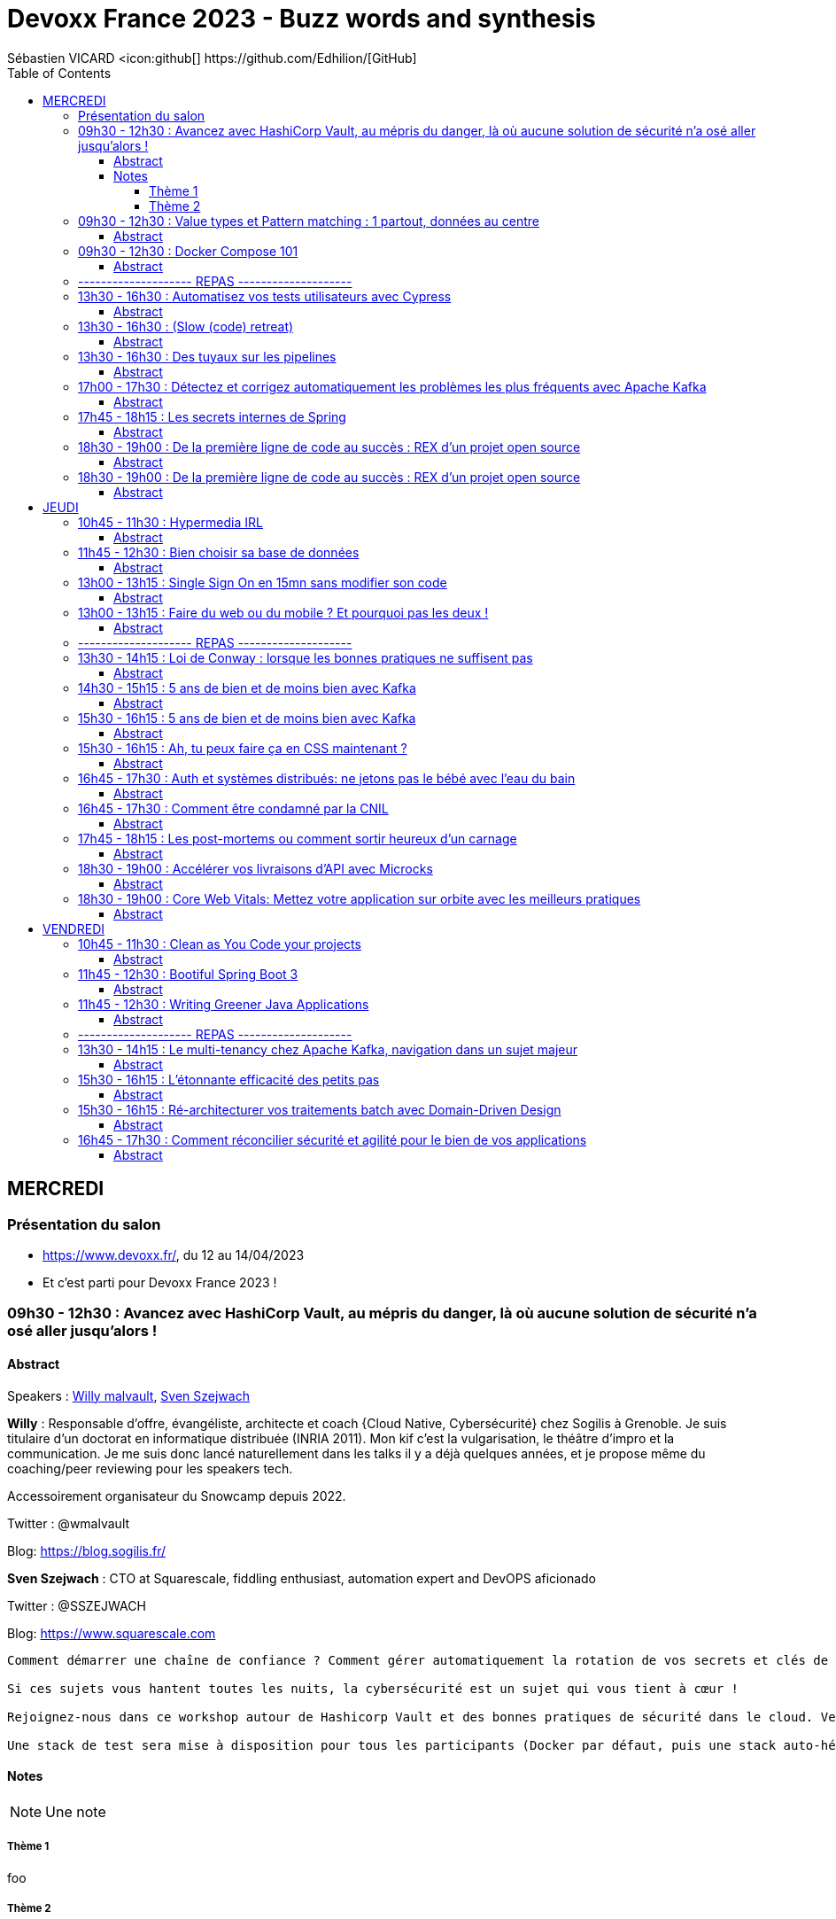 = Devoxx France 2023 - Buzz words and synthesis
Sébastien VICARD <icon:github[] https://github.com/Edhilion/[GitHub]
// Handling GitHub admonition blocks icons
ifndef::env-github[:icons: font]
ifdef::env-github[]
:status:
:outfilesuffix: .adoc
:caution-caption: :fire:
:important-caption: :exclamation:
:note-caption: :paperclip:
:tip-caption: :bulb:
:warning-caption: :warning:
endif::[]
:imagesdir: ./images
:source-highlighter: highlightjs
:highlightjs-languages: asciidoc
// We must enable experimental attribute to display Keyboard, button, and menu macros
:experimental:
// Next 2 ones are to handle line breaks in some particular elements (list, footnotes, etc.)
:lb: pass:[<br> +]
:sb: pass:[<br>]
// check https://github.com/Ardemius/personal-wiki/wiki/AsciiDoctor-tips for tips on table of content in GitHub
:toc: macro
:toclevels: 4
// To number the sections of the table of contents
//:sectnums:
// Add an anchor with hyperlink before the section title
:sectanchors:
// To turn off figure caption labels and numbers
:figure-caption!:
// Same for examples
//:example-caption!:
// To turn off ALL captions
// :caption:

toc::[]

== MERCREDI

=== Présentation du salon

* https://www.devoxx.fr/, du 12 au 14/04/2023
* Et c'est parti pour Devoxx France 2023 !

=== 09h30 - 12h30 : Avancez avec HashiCorp Vault, au mépris du danger, là où aucune solution de sécurité n'a osé aller jusqu'alors !

==== Abstract

.Speakers : https://cfp.devoxx.fr/2023/speaker/924b2b8bb33e52d196d85ec6133f3f0a071faa5f/willy_malvault[Willy malvault], https://cfp.devoxx.fr/2023/speaker/70f22ea5d017da467b2f21ea4348808af054fe43/sven_szejwach[Sven Szejwach]
--
*Willy* : Responsable d'offre, évangéliste, architecte et coach {Cloud Native, Cybersécurité} chez Sogilis à Grenoble. Je suis titulaire d'un doctorat en informatique distribuée (INRIA 2011). Mon kif c'est la vulgarisation, le théâtre d'impro et la communication. Je me suis donc lancé naturellement dans les talks il y a déjà quelques années, et je propose même du coaching/peer reviewing pour les speakers tech.

Accessoirement organisateur du Snowcamp depuis 2022.

Twitter : @wmalvault

Blog: https://blog.sogilis.fr/

*Sven Szejwach* : CTO at Squarescale, fiddling enthusiast, automation expert and DevOPS aficionado

Twitter : @SSZEJWACH

Blog: https://www.squarescale.com
--

----
Comment démarrer une chaîne de confiance ? Comment gérer automatiquement la rotation de vos secrets et clés de sécurité (révocation et renouvellement) ? Comment éviter d'avoir un compte partagé par tous vos services pour accéder à la base de données ? Comment en finir avec les Post-It de mot de passe collés sous le clavier de vos collègues ?

Si ces sujets vous hantent toutes les nuits, la cybersécurité est un sujet qui vous tient à cœur !

Rejoignez-nous dans ce workshop autour de Hashicorp Vault et des bonnes pratiques de sécurité dans le cloud. Venez découvrir comment opérer un cluster Vault, comment intégrer une nouvelle application dans votre chaîne de confiance, comment établir une stratégie de policies et encore beaucoup de choses indispensables à la sécurité.

Une stack de test sera mise à disposition pour tous les participants (Docker par défaut, puis une stack auto-hébergée, en fonction des envies et appétences des participants).
----

==== Notes

NOTE: Une note

===== Thème 1

foo

===== Thème 2

bar

=== 09h30 - 12h30 : Value types et Pattern matching : 1 partout, données au centre

==== Abstract

.Speakers : https://cfp.devoxx.fr/2023/speaker/70365c89d2a734da0d24d091f7ec0af77ba90701/jose_paumard[José Paumard], https://cfp.devoxx.fr/2023/speaker/b967a0dc26fb6feaaa8795f375103b0d7aff319e/remi_forax[
Remi Forax]

*José* : José est membre du Java Platform Group chez Oracle en tant que Java Developer Advocate. Il a été maître de conférences à l'université Paris 13 pendant 25 ans et est intervenu auprès de sociétés en formation et expertise. Il anime le blog technique "Java le soir" et contribue à divers projets Open source. Impliqué dans la communauté Java, il est trésorier de l'association BJPC, organisatrice des soirées du Paris JUG et cofondateur de Devoxx France qu'il a coorganisé les 3 premières années. Java Champion, plusieurs fois Java Rockstar speaker régulier pour Devoxx (FR, BE, UK), JavaOne, de nombreux JUG francophones, il est également auteur pour Java Magazine.

Twitter : @JosePaumard

Blog: http://blog.paumard.org/

*Rémi* : Java Plombier, Maitre de Conférence, Virtual Machine Whisperer, martirise ses pauvres étudiants, complexifie Java en étant experts pour les JSR 292, 335 et 376, développe des librariries et langage dynamiques open source utilisés ou pas.

Twitter : @over_my_dead_body

Blog: http://forax.github.io/

----
La modélisation de données en Java est l'un des aspects du langage qui a très peu évolué depuis 15 ans. Les choses changent, puisque Valhalla commence à publier des éléments intéressants. La version LW5 apporte des classes primitives et des value classes. Le projet Amber remet les données au centre des applications : les records permettent de meilleures modélisations, et le Pattern Matching ainsi que les Types Scellés permettent de mieux écrire les traitements. Dans le futur, Valhalla permettra d'unifier les types objet et les types primitifs et de gérer différemment les valeurs nulles. Amber va continuer de développer le pattern matching avec les déconstructeurs pour les classes classiques et les patterns nommés. Ces nouvelles approches vont apporter de nouvelles façons d'organiser les applications, de mieux distribuer le code en modules indépendants, de créer des données sous de nouvelles formes et d'avoir de meilleures performances pour nos traitements en mémoire.
----

=== 09h30 - 12h30 : Docker Compose 101

==== Abstract

.Speakers : https://cfp.devoxx.fr/2023/speaker/2fbe27e444d83edf7e8819f9f629a49268711fc0/guillaume_lours[Guillaume Lours], https://cfp.devoxx.fr/2023/speaker/e093b878c9a06101b3291a9c1aa28dbd0dd7533a/nicolas_de_loof[
Nicolas de Loof], https://cfp.devoxx.fr/2023/speaker/204604c60ffd82a83fc282982845cd061645fcd3/djordje_lukic[
Djordje Lukic]

*Guillaume* : Sr Software Engineer @docker, Compose Specification maintainer, working on Docker Dev Environments and Compose

Twitter : @glours

Blog: https://www.docker.com

*Nicolas* : ex-Docker Captain ("Quoi d'neuf Docker" sur Youtube) Staff Software Engineer chez Docker Fondateur du BreizhCamp

Twitter : @ndeloof

Blog: https://blog.loof.fr

*Djorje* : Staff Software Engineer at Docker, loves making developer tools

Twitter : @rumpl

Blog: https://rumpl.dev

----
Vous avez déjà entendu parlé de Docker Compose ? Peut être l'utilisez vous déjà un peu ?
Nous vous proposons de découvrir toutes les facettes de cet outil en construisant une application ensemble, de manière itérative et en 100% live coding.

Depuis un exemple simple, nous aborderons toutes les astuces pour être un développeur efficace: services multiples, gestion des volumes et du réseau, build avancé avec des ressources protégées par ssh, multi-plateformes...

Et qui sait, peut être que nous irons même jusqu'à déployer une application WebAssembly.
----
=== -------------------- REPAS --------------------

=== 13h30 - 16h30 : Automatisez vos tests utilisateurs avec Cypress

==== Abstract

.Speakers : https://cfp.devoxx.fr/2023/speaker/210426e5a743e1f220b73216b59a3809d92c2094/gerome_grignon[Gérôme Grignon], https://cfp.devoxx.fr/2023/speaker/97df1276e896faedcc0ed30e58c5905679478c9b/anthony_pena[
Anthony Pena]

*Gérôme* : Développeur Web chez SFEIR.
Consommateur de projets open-source le jour, contributeur la nuit.

Head of OSPO @SFEIR Stackblitz Community Advocate

Twitter : @GeromeGrignon

*Anthony* : Codeur et blogueur le jour et dévoreur de manga la nuit, vous me verrez souvent parler de Java, JavaScript, Typescript, Rust ou de test, parfois un peu (beaucoup) de jeux-vidéos ou de bricolage de console.

Twitter : @_Anthony_Pena

Blog: https://k49.fr.nf

----
Poussez la porte pour venir découvrir avec nous un outil de testing end-to-end pensé par et pour les développeurs.

Aujourd’hui plesbicité par la communauté, Cypress est la promesse tenue d’une solution pour en finir avec les tests e2e longs et lents, allant jusqu’à proposer aujourd’hui une fonctionnalité de component testing.

Pendant cet atelier, nous explorerons ensemble une application web grâce à Cypress au travers de différents parcours utilisateurs pour découvrir les possibilités offertes par ce framework, ainsi que ses limitations.
----

=== 13h30 - 16h30 : (Slow (code) retreat)

==== Abstract

.Speakers : https://cfp.devoxx.fr/2023/speaker/3110faf2bcbb504f5395a237b5e176c6006266f7/philippe_bourgau[Philippe Bourgau], https://cfp.devoxx.fr/2023/speaker/55682b074bf44988244bb586f4e98d21d20a4d61/mirna_mahfoud[

Mirna Mahfoud]

*Philippe* : Coach eXtreme Programming et Hacktivist du rythme soutenable !

La vie est trop courte pour perdre son temps! J'aide les développeurs à atteindre un rythme soutenable et une productivité durable grâce au refactoring continu de leur code, mais aussi de leur environnement de travail !

Je travaille actuellement à Murex

Twitter : @pbourgau

Blog: https://philippe.bourgau.net

*Mirna* : C++ developer, technical coach, world traveler, poetry and art lover, Jane Austen fan, tea fanatic.

Twitter : @Mirna_Mahfoud

Blog: https://www.murex.com/

----
"La Simplicité, l'art de maximiser le travail non-fait, est essentielle!"… On n'y est pas !

Il serait peut être temps de faire quelque chose contre le burn-out de plus en plus présent dans notre industrie?

Venez essayer le slow-programming ! Vous découvrirez et expérimenterez 6 différentes pratiques de slow-programming: Slow pair programming, Slow feedback, Slow code-reviews, Slow TODO list, Slow coding, et Slow ROTI ! Vous pouvez vous attendre à:

Moins de stress, en vous concentrant sur ce que vous faites MAINTENANT, dans le moment présent
Plus de création de valeur, en concentrant vos efforts sur ce qui importe vraiment
Moins de dette technique
De meilleures interactions avec vos collègues
De meilleures décisions grâce à plus de clarté sur ce qu'il faut faire
De meilleures chances de gérer les défis éthiques de notre industrie
Des familles plus heureuses avec moins de stress ramené à la maison!
Une forme de pratique du zen au travers de la programmation
Plus d'entraide
Venez tester notre slow-dojo!
----

=== 13h30 - 16h30 : Des tuyaux sur les pipelines

==== Abstract

.Speakers : https://cfp.devoxx.fr/2023/speaker/a2eec3d78572a5e31b354127520841d753284c1d/pierre-antoine_gregoire[Pierre-Antoine Grégoire], https://cfp.devoxx.fr/2023/speaker/5ec0b5afa0f1ef5a7e180acf4f7c6b3a611fcbb7/philippe_charriere[
Philippe Charrière]

*Pierre-Antoine* : During the 20+ years of my IT career, I've had the possibility to gradually take a few more steps back in order to see the big picture and try to leverage the best from what I've learned in order to (hopefully) achieve neat design and insightful software. On the side I created and am still involved in various open source projects. I am president since 2010 of the Java User Group of Luxembourg (YaJUG), I've spoken in multiple conferences, and co-initiated the Devops Mercenaries, a friendly group of experts focused on improving the collaboration between business, development and operations. I'm also organizing Voxxed Days Luxembourg, the number one development conference in Luxembourg, fully organized by a non-profit organization: YaJUG.

Twitter : @zepag

*Philippe* : Senior Customer Success Engineer at GitLab +
Plat préféré: Pot au feu +
Cocktail préféré: Spritz +
Activités: Geek, Pêche, Cuisine, Série TV +
Signe particulier: grosse addiction aux emojis +
GDG Cloud et IOT Lyon co leader +
BlendWebMix Responsable du comité éditorial technique +
Ex ScalaIO team member, Ex MixIT team member

Twitter : @k33g_org

Blog: https://k33g.gitlab.io/

----
Vous avez besoin d'intégrer une chaîne de build, simple ou très élaborée, et de la connecter à une chaîne de déploiement efficace et contrôlée ?

Vous voulez pouvoir observer et analyser l'exécution, la performance, la sécurité de ces flux vitaux pour la dynamique de votre système?

Venez découvrir avec nous comment permettre à la plomberie de votre système de rester saine, performante et adaptable.

Nous allons présenter des concepts et patterns, ainsi que les solutions disponibles pour implémenter l'intégration, l'inspection et le déploiement continus.
----

=== 17h00 - 17h30 : Détectez et corrigez automatiquement les problèmes les plus fréquents avec Apache Kafka

==== Abstract

.Speakers : https://cfp.devoxx.fr/2023/speaker/eb1223f6cde5906f7ac2fb5efd83375a56880ad8/florent_ramiere[
Florent Ramière], https://cfp.devoxx.fr/2023/speaker/e637796801ca478e0dd006374aa58e8e67c79c95/jean-louis_boudart[Jean-Louis Boudart]

*Florent* : Florent Ramière a plus de vingt années d'expérience dans le développement logiciel et la conduite de projets informatiques. Après plus de 10 ans d'entrepreunariat, Florent à rejoint la société Confluent la société derrière Apache Kafka où il a accompagné pendant 5 ans les grands comptes en Europe. Il s'occupe désormais de simplifier l'usage du streaming chez Conduktor.

Twitter : @framiere

Blog: https://conduktor.io

* Jean-Louis* : Jean Louis Boudart has been working as an independent Java and DevOps consultant. He has been developing, designing/building architecture, coaching developers, assisting customers to build robust and ready to use applications.

Over the last few years, he specialized in a more DevOps-focused role and helped companies to architect and deploy monitoring solutions based on real-time streaming infrastructure. He is an opensource addict, and has been involved in many projects.

Twitter : @jlboudart

Blog: https://www.conduktor.io

----
Comment pouvez-nous nous assurer que les applications utilisent efficacement les ressources Kafka, sachant qu'une majeure partie de la configuration est effectuée côté client... si loin des yeux attentif des chers ops et architectes?

Parmi les problèmes les plus courants, citons les

* producteurs dont la taille des batch, linger est configurée de manière inefficace
* producteurs qui n'utilisent pas de compression, ou ont un ack inadéquat
* consommateurs un peu trop optimistes
* consumer groups avec plus de membres que de partitions
* création de topic sans convention de nommage, ou avec trop de partitions
* topics qui mélangent involontairement des données avec des schémas ...
* applications qui ne gèrent pas les erreurs de déserialization
* applications qui ne gèrent pas l'idempotence
* applications qui ne gèrent pas les rebalance storm
* etc.

Rejoignez-nous pour discuter de ces problèmes, mais surtout des outils qui peuvent être mis en place pour les tuer ... net!
----

=== 17h45 - 18h15 : Les secrets internes de Spring

==== Abstract

.Speakers : https://cfp.devoxx.fr/2023/speaker/8af709e6d3964f92df2e17b0c69ab4869e4a1abc/carl_azoury[Carl Azoury]

*Carl* : Consultant, développeur et formateur sur la stack Java/JEE pendant 10 ans, Carl Azoury est le CEO (Chief Enabler Officer) de Zenika, société qu’il co-fonde en 2006. Entrepreneur dans l’âme il souhaite (ré)inventer le modèle de la SSII. De formation d’ingénieur Agronome de Paris Grignon, il appréhende la complexité du vivant et sa transposition à l’entreprise. Zenika fête ses 10 ans cette année, totalise 200 collaborateurs dans 6 agences en France et se classe 4ième Great Place to Work,en 2015. Parmi ses sujets de prédilection, la Qualité de Vie au Travail et l’Innovation. Carl est aussi membre du think tank Entreprise & Progrès, mouvement qui pense que "le progrès social est une condition du progrès économique"

Twitter : @cazoury

Blog: http://www.zenika.com

----
Les secrets internes de Spring.

Spring est un framework qui existe depuis 2003 qui a révolutionné l'architecture des applications et la façon de développer. On utilise beaucoup Spring et Spring Boot, mais parfois on ne sait pas comment cela fonctionne en interne.

Ces mécanismes n'ont pas changés et toutes les fonctionnalités de Spring reposent dessus. Mon but, en trente minutes, et de faire comprendre l'intérêt d'un tel outil et surtout montrer comment fonctionne le cycle de vie des Beans, ou Spring fait toute sa magie, et le démontrer dans des exemples concrets (Gestion d'une Resource, Gestion d'un flux RSS en local vs à distance, gestion d'un filtre http en mémoire, transactions...).

Au delà de ces fonctionnalités, montrer le point commun entre tous, comprendre le cycle de vie d'un bean Spring, et savoir répondre à la question : "A quoi peut servir un BeanFactoryPostProcessor" ?
----

=== 18h30 - 19h00 : De la première ligne de code au succès : REX d’un projet open source

==== Abstract

.Speakers : https://cfp.devoxx.fr/2023/speaker/b2da3feb97828d6087d24c7f01f4f0a3c1611a1a/flavien_normand[Flavien Normand]

*Carl* : Consultant Angular, Développeur Open Source, Joueur de MMO, Pêcheur, enfin quand j'ai le temps.

Twitter : @Supamiu_

Blog: http://www.flavien-normand.fr

----
On a tous eu des idées de projets pendant qu'on faisait nos études, mais que faire quand ça marche? Comment on gère l'administratif? Comment on gère l'infra? La communication? La traduction? Et tant d'autres choses auxquelles je n'avais pas pensé.

Dans ce talk, je vous décrit mon parcours semé d'embuches, depuis 5 ans, entre technique et administratif, tout ce que j'aurais aimé savoir quand j'ai lancé mon projet, qui a évolué pour devenir un produit complet, avec 500 000 utilisateurs actifs mensuels, une traduction en 10 langues, une communauté active et un seul développeur: moi.
----

=== 18h30 - 19h00 : De la première ligne de code au succès : REX d’un projet open source

==== Abstract

.Speakers : https://cfp.devoxx.fr/2023/speaker/06526149853bd11db7f30a2391594deefbacd805/benoit_prioux[Benoît Prioux]

*Benoît* : Après 12 ans chez Lectra, éditeur de logiciel dans le monde de la mode basé à Bordeaux, je suis maintenant Senior Software Engineer chez Alan, l'assurance Santé qui fait simple. Développeur Java, Kotlin et tout récemment Python, je suis passionné par tout ce qui finit en DD : TDD, BDD, DDD, ...

Twitter : @binout

Blog: http://binout.github.io/javaonemorething/

----
🎉 Enfin vous avez obtenu quelques jours de télétravail ou alors vous venez d’accepter un nouveau poste en full remote, ce n’est que le début ! 🙈

💪 Vous allez devoir apprendre à adapter vos méthodes de travail pour collaborer en asynchrone avec vos collègues.

💚Il y a un peu plus de 2 ans, j'ai vécu cette expérience en rejoignant Alan, où la communication écrite et asynchrone est au coeur de la culture d'entreprise.

🤓 Dans cette présentation, je vous propose un retour d’expérience sur nos méthodes de travail et quelques trucs et astuces qui pourront vous aider.
----

== JEUDI

=== 10h45 - 11h30 : Hypermedia IRL

==== Abstract

.Speakers : https://cfp.devoxx.fr/2023/speaker/e1b900dbb2082758d75f33fcd0e1945858bbae30/roman_garcia[Roman Garcia], https://cfp.devoxx.fr/2023/speaker/a51de1ec0412623e55a900ebb84088a24dcbb035/hugo_thomas[Hugo Thomas]

*Roman* : I've been working as a fullstack web developer at Cosium for 9 years.

Blog: https://www.cosium.com/

*Hugo* : ?

----
Dans un souci de recherche de la meilleure stack pour ses APIs, Cosium a choisi de migrer ses APIs HTTP dites "classiques" (REST niveau 2) vers une contrainte d'architecture hypermedia (REST niveau 4).

L'utilisation d'HATEOAS (Hypermedia As The Engine Of Application State) semble encore peu adoptée alors que son concept est central à l'architecture REST. Est-ce dû à une complexité d'implémentation trop élevée ?

Cette présentation a pour but de montrer comment nous arrivons à exposer une API hypermedia avec Spring HATEOAS, à la consommer avec Ketting.js, et combien il peut être facile de tirer avantage de la flexibilité fournie par cette architecture.
----

=== 11h45 - 12h30 : Bien choisir sa base de données

==== Abstract

.Speakers : https://cfp.devoxx.fr/2023/speaker/e37403466e1fd9504672b729151e5b2b2f115e77/sebastien_keller[Sébastien Keller], https://cfp.devoxx.fr/2023/speaker/7ca92d0aaf5c831ac720dbfc764969b3ea1c6a8f/alexandre_budzko[Alexandre Budzko]

*Sébastien* : S’il n’est pas en train de faire sa séance de bloc quasi-quotidienne, vous pourrez trouver Sébastien en train de répondre à des questions sur son diagramme d’archi ou de lire le code de Kafka Stream pour trouver le bon TaskAssignor.

Après 11 ans, et quelques générations de juniors formées, Sébastien se décide enfin à partager son expérience à un public plus large.

Côté métier, il a travaillé sur des codebases aussi variées que de l’assurance, des sites e-commerce et plus récemment, de la Big Data. Il pourra vous parler de toutes les mauvaises idées qu’il a croisé sur son chemin, mais aussi des bonnes !

*Alexandre* : Jeune developpeur fullstack, passionné par la tech et en particulier le free software

Blog: https://www.takima.fr/

----
RDBMS ? Orienté colonnes ? Documents ? Timeseries ? Graphes ? Distribué ou non ? Pas facile de faire le bon choix lorsqu’on est perdu dans toutes ces notions. Dans ce talk, on est là pour t’aider à faire le meilleur choix de base de données pour ta prochaine application ! Comme la solution universelle n’existe pas, on va plutôt te présenter différents critères de choix, les pièges et antipatterns qu’il faut éviter, ainsi qu’une lecture analytique de chaque type de DB. On va notamment parler des grands types de bases de données, de transactions et de distribution de la donnée. En sortant, tu te poseras les bonnes questions pour choisir ta BDD et tu n’auras pas besoin de chercher à faire des jointures dans Elastic !
----

=== 13h00 - 13h15 : Single Sign On en 15mn sans modifier son code

==== Abstract

.Speakers : https://cfp.devoxx.fr/2023/speaker/285764f7670247627233f9ae623eeca931f4860e/florian_bernard[Florian Bernard]

*Florian* : Après un début de carrière en 2009 en tant que développeur, j'ai peu à peu évolué sur des rôles de tech lead / architecte (dans plusieurs sociétés) et actuellement j'occupe le poste de CTO chez OpenAirlines. Passionné, j'aime apprendre et partager sur tous sujets qui touchent au développement et à l'architecture logicielle (mais pas que :-)).

Twitter : @fbe64

Blog: https://www.openairlines.com/

----
Ajouter le support du SSO (Single Sign On) dans une application web peut être parfois compliqué et nécessite de la rigueur et de respecter les bonnes pratiques pour assurer la sécurité. En 15 minutes, nous allons voir comment construire un portail SSO qui vous permettra de sécuriser n'importe quelle application web avec OpenID Connect sans modifier une ligne de code ! Le tout grâce à des composants libres et gratuits (Docker, Apache, Keycloak...).
----

=== 13h00 - 13h15 : Faire du web ou du mobile ? Et pourquoi pas les deux !

==== Abstract

.Speakers : https://cfp.devoxx.fr/2023/speaker/e7f49dafced974fd1f34a76ca2da8f1accd8395e/coline_therial[Coline Therial]

*Florian* : I'm 26 years old and I have been working as a Mobile Developper at Agorapulse for 2 years

----
Chez Agorapulse, nous avons relevé un défi : créer une application iOS et Android à moindre effort. Mais comment ? Grâce à l'étonnante similarité entre le développement web sur Angular et mobile sur Ionic, un framework hybride. Notre recette : un backend partagé, un store partagé côté frontend, des releases automatisées... Et surtout, une bonne collaboration entre des développeurs qui parlent le même language. Nous allons partager avec vous nos expériences et nos réussites, ainsi que les pièges à éviter.
----
=== -------------------- REPAS --------------------

=== 13h30 - 14h15 : Loi de Conway : lorsque les bonnes pratiques ne suffisent pas

==== Abstract

.Speakers : https://cfp.devoxx.fr/2023/speaker/e53a5bd88c58e5ebf1fa221db04f2b82391656f0/julien_topcu[Julien Topçu]

*Julien* : Tech Coach chez Shodo, j'accompagne le développement de logiciels à forte valeur métier en usant de techniques issues du Domain-Driven Design, le tout propulsé en Xtreme Programming dans la philosophie Kanban #NoEstimates. Membre de la fondation OWASP, j'évangélise sur les techniques de sécurité applicative afin d'éviter de se faire hacker bien comme il faut.

Twitter : @JulienTopcu

Blog: https://beyondxscratch.com/

----
Avez-vous des APIs découpées d'une manière qui semble au final arbitraire et orthogonale au métier ? Que l'architecture décidée n'est jamais vraiment respectée ni réalisée ?

Vos utilisateurs ont toujours du mal à récupérer les informations dont ils ont besoin, alors que vous avez mis le paquet sur le métier et l'expérience utilisateur ?

N'avez-vous jamais remarqué, que bien vous suivez les bonnes pratiques, le logiciel qu'on construit s'écarte souvent de la vision produit, technique et parfois même des besoins de l'utilisateur ?

Et si on vous disait que tout cela est lié, et qu'il existe une force qui a une influence certaine sur votre produit, votre expérience utilisateur, votre architecture et même la qualité de votre logiciel ?

Venez découvrir la Loi de Conway ! Cette force méconnue qui a un pouvoir certain sur ce que vous construisez quel que soit votre métier. A travers des études scientifiques et des retours du terrain sur des exemples réels, nous verrons ses impacts sur les différents aspects du logiciel et nous apprendrons comment les apprivoiser.
----

=== 14h30 - 15h15 : 5 ans de bien et de moins bien avec Kafka

==== Abstract

.Speakers : https://cfp.devoxx.fr/2023/speaker/23e082f25826e7760c51d0107206a4b4f43c869a/nelson_dionisi[Nelson Dionisi], https://cfp.devoxx.fr/2023/speaker/8a4685ac50148cf4b357a4059a0d7e3c3ce46d5d/matthieu_mouminoux[Matthieu Mouminoux]

*Nelson* : Engineering Director @Mirakl

*Matthieu* : Principal Architect @Mirakl

Twitter : @mouminoux

----
Kafka, c'est beau, c'est rapide, et ça parait simple, mais en fait... non !

Chez Mirakl, on utilise Kafka depuis plus de 5 ans comme moyen de communication principal entre nos micro-services. Comme tout le monde, on a commencé par utiliser Kafka de manière simple, mais on est vite tombé dans les subtilités et complexités de la techno.

Dans ce talk, on vous présente un retour d'expérience sur notre utilisation, ce qu'on a bien fait et surtout ce qu'on a mal fait, avec des exemples concrets de problèmes qu'on a eu. On parlera dead letter, garantie de délivrance des messages, problématique d'ordonnancement des messages... On vous expliquera aussi comment on a planté tous nos clients grâce à un seul message Kafka (réalisé par des professionnels, à ne pas reproduire chez vous) ! On vous donnera également quelques points importants à avoir en tête avant de partir en production.

Bref, un petit melting pot des choses à faire et à ne pas faire avec Kafka d'après notre expérience.
----

=== 15h30 - 16h15 : 5 ans de bien et de moins bien avec Kafka

==== Abstract

.Speakers : https://cfp.devoxx.fr/2023/speaker/b2182bb12759a8b0d6e8d5cd0b3b247eec0a354d/fred_simon[Fred Simon]

*Nelson* : Fred est le cofondateur de JFrog, et l’un des architectes les plus respectés de la communauté des développeurs, avec plus de 20 ans d’expérience Java et Open Source. Avant JFrog, Fred a fondé AlphaCSP, où il dirigeait 5 branches dans le monde en tant que CTO et visionnaire. Fred a traversé les évolutions de technologies dans son rôle de programmateur, architecte, consultant, et speaker. Fred est titulaire d’un Masters in Computer Science de l’école Centrale de Lille.

Twitter : @freddy33

Blog: http://www.jfrog.com/

----
Après 14 ans de DevOps, il est temps pour nous de regarder ce qui font les forces et les faiblesses du mouvement DevOps. Il y cinq ans, nous avons écrit le livre “Liquid Software”. Nous étions sûrs qu’aujourd’hui la vision serait âgée et dépassée, mais elle est plus que jamais un facteur déterminant dans le succès d’une transformation digitale. Dans cette session, je parlerai du présent et du futur du DevOps dans notre industrie changeante, et comment votre entreprise peut bénéficier au maximum du mouvement DevOps.
----

=== 15h30 - 16h15 : Ah, tu peux faire ça en CSS maintenant ?

==== Abstract

.Speakers : https://cfp.devoxx.fr/2023/speaker/a6b8edfe906dcb1f594f1037f31a9915739fc0e7/raphael_goetter[Raphael Goetter]

*Raphael* : Webmunster senior. Valérie Damidot du HTML, MacGyver du CSS, Cristina Cordula chez Alsacreations. Ambassadeur du Lorem Ipsum alsacien, amateur de picon-bière et lauréat de la Bretzel d'Or 2017 (si si, c'est vrai !) et accessoirement formateur, conférencier et auteur de divers livres sur CSS.

Twitter : @goetter

Blog: http://www.goetter.fr

----
CSS a bien évolué depuis ses balbutiements en 1996 et les guerres des navigateurs. Simple langage de description à ses débuts, il devient un véritable outil de programmation, embarquant variables, imbrications, conditions et un peu plus chaque jour. Les évolutions sont parfois si nombreuses qu'il est difficile de tout suivre. Ça tombe bien car c'est justement ce qu'on va faire : un rapide panorama d'une 15aine de fonctionnalités modernes mais déjà utilisables en production (variables, sélecteurs, cascade, propriétés logiques, etc.)
----

=== 16h45 - 17h30 : Auth et systèmes distribués: ne jetons pas le bébé avec l'eau du bain

==== Abstract

.Speakers : https://cfp.devoxx.fr/2023/speaker/76606cd0-6261-44b2-ad0e-3518a0e66995/clement_delafargue[Clément Delafargue], https://cfp.devoxx.fr/2023/speaker/36654bf2e501abdf2918e7a3cb640eb326221393/geoffroy_couprie[Geoffroy Couprie]

*Clément* : I'm a functional programmer, working primarily with Haskell at Bellroy

Twitter : @clementd

Blog: https://cltdl.fr/me

*Geoffroy* : Geoffroy Couprie est consultant indépendant. Spécialiste en sécurité logicielle, il travaille à rendre le code plus sûr, et les outils cryptographiques plus utilisables. Il étudie plus particulièrement la sécurité des protocoles d'authentification et d'échange de messages.

Twitter : @gcouprie

Blog: http://unhandledexpression.com

----
Depuis l'essor des architectures microservices, l'auth a bien évolué. Les solutions basées sur un serveur d'authorisation central sont certes simples à mettre en place, mais rendent les systèmes moins résilients. Si le serveur d'auth tombe, l'ensemble de la plateforme tombe. De l'autre côté du spectre, des systèmes à base de jetons au porteur (comme JWT) permettent de s'affranchir des contraintes d'un système centralisé. En revanche, de tels systèmes sont notoirement complexes à mettre en place et nécessitent une bonne dose d'expérience pour éviter les erreurs.

Dans cette conférence nous vous présenterons:

comment choisir entre un système d'auth centralisé et un système distribué
un tour d'horizon des solutions possibles pour les jetons au porteur;
les différentes architectures d'auth possibles (passerelle d'auth, intégration directe, …);
les éléments indispensables à mettre en place dans un tel système (rafraichissement des tokens, révocation, rotation des clés, …);
la plateforme biscuit, construite autours de ces use cases.
----

=== 16h45 - 17h30 : Comment être condamné par la CNIL

==== Abstract

.Speakers : https://cfp.devoxx.fr/2023/speaker/5b5d6616b013accfd7b71222afe5031991352262/juliette_audema[Juliette Audema]

*Juliette* : Je m'appelle Juliette, j'ai 31 ans, j'ai fait une reconversion en tant que développeuse à l'automne 2018 avec le bootcamp en Ruby On Rails "The Hacking Project". Je suis originellement diplômée de Sciences Po Grenoble (master Affaires Publiques) et j'ai été chargée de projets dans l'éducation musicale. Actuellement je suis Software Engineer chez Aircall, après avoir travaillé en start-up et dans une agence web. À côté de mon travail, je suis impliquée dans plusieurs communautés de code: les Women On Rails, pour lesquelles j'édite une newsletter (https://womenonrails.substack.com/) et Paris.rb. En-dehors du code j'aime tricoter, broder, coudre, courir et faire du yoga.

Twitter : @ajuliettedev

----
Spoiler alert: bien entendu, je ne vais pas vous apprendre à être condamné par la CNIL ! La CNIL a sorti un guide RGPD (Règlement Général sur la Protection des Données) pour l'équipe de développement, où elle donne des conseils aux développeuses et développeurs afin d'être en conformité avec le RGPD, notamment dans le développement. Dans ce talk, nous plongerons dans les bonnes pratiques recommandées par la CNIL et nous verrons aussi différents cas de sanctions données par la CNIL par des entreprises qui ont, elles, été condamnées.
----

=== 17h45 - 18h15 : Les post-mortems ou comment sortir heureux d’un carnage

==== Abstract

.Speakers : https://cfp.devoxx.fr/2023/speaker/bbe9b3c1f85cee43b11e53cb2bc8e612b89f179a/lise_quesnel[Lise Quesnel]

*Lise* : Lise est développeuse web, et aime accompagner les équipes tant sur le plan humain que technique. Les bonnes pratiques de développement sont pour elle le ciment de tout projet. Grande curieuse, elle aime découvrir sans cesse de nouvelles choses.

Twitter : @QuesnelLise

----
Une fonctionnalité, un projet, une réunion, ça ne se passe pas toujours bien. Loin de là. C’est parfois même un carnage. 😱 Que fait-on dans ces cas-là ? Ça s’est terminé dans les larmes, le sang et la sueur mais qu’importe ! On met tout ça sous le tapis, c’est fini, on en parle plus. 🙈

Pour que cela recommence encore la prochaine fois ? Pour que tout le monde en souffre sans oser en parler ? Pas la peine !

Alors on prend notre courage à deux mains, et on organise un POST-MORTEM. Mais qu'est-ce que c'est ? À quoi cela sert-il ? Et comment le mettre en place ? 🤔

Vous découvrirez dans ce talk les différentes étapes d'un post-mortem réussi et comment l'animer au mieux pour que chacun et chacune puisse être heureux.se après un tel carnage, sans pour autant être psychopathe ! 😌
----

=== 18h30 - 19h00 : Accélérer vos livraisons d'API avec Microcks

==== Abstract

.Speakers : https://cfp.devoxx.fr/2023/speaker/68a68cee98fb1247378478a3c1aeebd32a6dc91d/laurent_broudoux[Laurent Broudoux]

*Laurent* : Laurent est architecte solution, spécialisé sur les sujets cloud-native mêlant Kubernetes, APIs et Intégration en Enterprise. Laurent a démarré il ya 5 ans le projet Microcks : une plateforme permettant de gérer les mocks et le test de contrat d'APIs et microservices.

Twitter : @lbroudoux

Blog: https://medium.com/@lbroudoux

----
Les API sont partout ! Création de nouveau produit, intégration client et partenaire, communication frontend à backend, orchestration de microservices : ces cas d'utilisation nécessitent des API. Mais cela s'accompagne de défis : comment obtenir une boucle de rétroaction rapide sur la conception ? Comment permettre à différentes équipes de travailler en autonomie sans avoir à attendre la mise en place d’une API ? Comment faire face aux tests de rétrocompatibilité lorsque vous livrez la version 18.3 de votre API ? C'est exactement le défi relevé par Microcks. Microcks permet aux développeurs de tirer parti de leurs ressources OpenAPI, AsyncAPI, GRPC, GraphQL et Postman pour simuler rapidement des API avant de les écrire !

Dans cette session, nous présenterons brièvement Microcks et son fonctionnement. Ensuite, nous nous plongerons dans la simulation d'une OpenAPI REST et l'exécution de tests de conformité. Nous vous expliquerons comment cela peut aider vos équipes à mieux travailler ensemble. Enfin, nous vous expliquerons comment Microcks prend également en charge les API asynchrones et événementielles.
----

=== 18h30 - 19h00 : Core Web Vitals: Mettez votre application sur orbite avec les meilleurs pratiques

==== Abstract

.Speakers : https://cfp.devoxx.fr/2023/speaker/192407701786bbf68e9116295ac390c67e1179ae/nicolas_frizzarin[Nicolas FRIZZARIN]

*Nicolas* : Google Developer Expert in Web Technologies and OpenJs Foundation Member, Nicolas is a FontEnd specialist and user Interface Designer from Metz, France.

He works as a Developer Advocate and Engineering Manager at Sfeir Luxembourg. His daily mission is to help the teams to make robust, powerful and beautiful web applications

Besides that, Nicolas is a speaker, and likes to contribute to the community by giving talks, trainings, writing articles or participating in open source projects

Twitter : @Nicooss54

----
Lorsque l'on développe une application web il est primordial de respecter un certain niveau d'exigence sur l'UX. Cette pratique permet de satisfaire l'utilistateur mais également de s'assurer qu'il prenne plaisir à utiliser notre application.

En 2020, Google annonce vouloir intégrer l'année suivante, dans ses outils de performances et de métriques, trois nouveaux signaux permettant de caractériser et de mesurer cette expérience utilisateur.

Ces signaux sont regroupés sous le nom de Core Web Vitals et sont les suivants: - LCP (Largest Contentful Paint) - CLS (Cumule Layout Shift) - FID (First Input Delay)

Mais que signifient concrètement ces métriques ? Comment les déboguer et les optimiser et ainsi rendre notre application agréable à utiliser ?

A travers ce talk, je répondrai à ces questions et présenterai également un quatrième signal encore en cours d'expériementation: INP (Interaction to Next Point)
----

== VENDREDI

=== 10h45 - 11h30 : Clean as You Code your projects

==== Abstract

.Speakers : https://cfp.devoxx.fr/2023/speaker/9291682a7cbf48db8bceee5f735fbfa36f58062e/nolwenn_cadic[Nolwenn Cadic], https://cfp.devoxx.fr/2023/speaker/329dd8c114f832682b37834d9ad9acd67f8d4dd8/marco_comi[Marco Comi]

*Nolwenn* : Nolwenn fait partie de l’équipe SonarCloud où elle fait du développement Java. Elle a rejoint l’équipe il y a un an. Elle y cultive son goût du Clean Code et le met en pratique tous les jours. Avant l’aventure SonarSource, elle a travaillé 2 ans comme développeur full stack Java et React.

*Marco* : Marco Comi est un Chef de Produit avec plus de 13 ans d'expérience dans l'industrie du logiciel. Il a commencé sa carrière comme ingénieur logiciel, où il a développé une profonde appréciation du Clean Code et de l'importance de soutenir les développeurs dans leur quête pour l'écrire. Il a ensuite travaillé comme Scrum Master, Product Owner et finalement a effectué la transition vers la gestion de produits. Il travaille chez SonarSource et supervise le développement de SonarLint depuis 2020.

Twitter : @marcocomi85

Blog: https://www.sonarsource.com/

----
On veut tous un code de qualité - “Clean Code”. Mais à mesure que notre code et nos équipes s'agrandissent, il peut être difficile de maintenir cette norme. Dans cette présentation, nous aborderons les bénéfices du “Clean Code” et comment vous concentrer sur ce point aidera votre organisation et vous même à prospérer. Nous approfondirons le concept de “Clean as You Code” et les outils qui garantissent un code adapté au développement et à la production.
----

=== 11h45 - 12h30 : Bootiful Spring Boot 3

==== Abstract

.Speakers : https://cfp.devoxx.fr/2023/speaker/2dbb394783ed227a5fd8e7f19001a29f8c2d31c2/josh_long[Josh Long]

*Josh* : Josh (@starbuxman) is a Spring Developer Advocate at VMware, an open-source hacker, book/video author, Java Champion, Kotlin Google Developer Expert, and speaker

Twitter : @starbuxman

Blog: http://www.joshlong.com

----
Spring Framework 6 and Spring Boot 3 are here, and you know what that means. New baselines and new possibilities! Spring Framework implies a Java 17 and Jakarta EE baseline and offers new support for building GraalVM-native images and a compile-time component model in the new Spring AOT engine. It also offers a new observability layer, declarative HTTP and RSocket clients, preliminary Project Loom and CRaC support, Problem-Details support, and so much more. Join me, Spring Developer Advocate Josh Long (@starbuxman), and we'll look at next-gen Spring.
----

=== 11h45 - 12h30 : Writing Greener Java Applications

==== Abstract

.Speakers : https://cfp.devoxx.fr/2023/speaker/992ae4b323df97c0405aa5588cfaea1045ad0602/holly_cummins[Holly Cummins]

*Holly* : Holly Cummins is a Senior Principal Software Engineer on the Red Hat Quarkus team. Before joining Red Hat, Holly was a long time IBMer, in a range of roles from cloud consultant, full-stack javascript developer, WebSphere Liberty devops architect, JVM performance engineer, to innovation leader. Holly led projects for enormous banks, tiny startups, and everything in between. Holly has used the power of cloud to understand climate risks, count fish, help a blind athlete run ultra-marathons in the desert solo, and invent stories (although not at all the same time). Holly is also a Java Champion, author, and regular keynote speaker. You can follow her on twitter at @holly_cummins or at hollycummins.com.

Twitter : @holly_cummins

Blog: http://hollycummins.com

----
The code we write has a climate impact. But how big is that impact? How do we measure it? How do we reduce it? Is the cloud helping? What’s going on with Virginia? Are we still allowed to do CI/CD? Will native compilation save us? Is Java even a good choice anymore? This talk discusses some of the trade-offs for a modern software developer, and provides a roadmap to figuring out the right thing.

Disclosure: Holly works on Quarkus. Along the way, she will talk about Quarkus sustainability measurements we’ve been doing … but it’s ok, because she promises that the Quarkus carbon data is exciting and interesting.
----

=== -------------------- REPAS --------------------

=== 13h30 - 14h15 : Le multi-tenancy chez Apache Kafka, navigation dans un sujet majeur

==== Abstract

.Speakers : https://cfp.devoxx.fr/2023/speaker/eb1223f6cde5906f7ac2fb5efd83375a56880ad8/florent_ramiere[Florent Ramière], https://cfp.devoxx.fr/2023/speaker/f3f156a480be59b1498a470ac9a64a309e99962e/francois_teychene[François Teychene]

*Florent* : Florent Ramière a plus de vingt années d'expérience dans le développement logiciel et la conduite de projets informatiques. Après plus de 10 ans d'entrepreunariat, Florent à rejoint la société Confluent la société derrière Apache Kafka où il a accompagné pendant 5 ans les grands comptes en Europe. Il s'occupe désormais de simplifier l'usage du streaming chez Conduktor.

Twitter : @framiere

Blog: https://conduktor.io

*François* : Cloud Developer @ Conduktor, meetup addict & organizer @ Montpellier, SunnyTech team.
Développeur couteau suisse pouvant intervenir du Javascript à la table de routage. Mes passions actuelles sont le Rust, le DevOps et la programmation fonctionelle

Twitter : @fteychene

Blog: https://www.fteychene.xyz/

----
Quand Kafka devient progressivement le « système nerveux central pour les données », la simplicité des brokers peut passer d'une bénédiction à une malédiction. Les services qui étaient auparavant découplés doivent de plus en plus se connaître les uns les autres pour éviter les problèmes de collisions: topic, consumer groups, schema, connecteurs, métadonnées etc.

Chez Conduktor, nous avons eu le défi d'accueillir des milliers de tenants Kafka performants et isolés.

Pour trouver une solution viable et économique, nous avons exploré un large éventail de solutions possibles, notamment :

Plus de clusters Kafka - Chaque nouveau service peut-il avoir son propre cluster?
Convention - Choisissez des prefix, des headers, etc. pour éviter les conflits
Application côté client - Personnaliser les clients pour garantir la compatibilité
Application côté serveur - Configurez les brokers pour n'autoriser que les clients qui se comportent correctement
Proxy - Un outil efficace
Embarquez avec nous dans un voyage d'idées, de leçons et de solutions sur la façon dont nous avons résolu le multi-tenancy et comment vous pouvez l'appliquer à presque tous les déploiements Kafka.
----

=== 15h30 - 16h15 : L'étonnante efficacité des petits pas

==== Abstract

.Speakers : https://cfp.devoxx.fr/2023/speaker/3110faf2bcbb504f5395a237b5e176c6006266f7/philippe_bourgau[Philippe Bourgau]

*Philippe* : Coach eXtreme Programming et Hacktivist du rythme soutenable !

La vie est trop courte pour perdre son temps! J'aide les développeurs à atteindre un rythme soutenable et une productivité durable grâce au refactoring continu de leur code, mais aussi de leur environnement de travail !

Je travaille actuellement à Murex

Twitter : @pbourgau

Blog: https://philippe.bourgau.net

----
"Qui va lentement va surement !"

Changement de spec, changement du code, perte de connaissance, changement de techno, changement d'équipe, changement du marché … Ecrire du code est complexe ! Dans un environement complexe, il faut avancer par petit pas. Coder par petit pas, c'est découper les taches de développement en petits incréments.

Assistez à ce talk pour comprendre pourquoi coder en petits pas est LA pratique que vous devriez apprendre MAINTENANT ! En plus :

Vous partagerez vos histoires de développement par petit pas.
Vous entendrez comment je suis tombé dans la marmite des petits pas !
Vous découvrirez comment les petits pas impactent d'innombrables aspects de notre travail : Test, Commit, Qualité, Risque, CI, CD, Priorisation, Rythme, Fatigue, Travail en équipe, Suivi du travail, Legacy, et Refactoring ...!
Vous comprendrez pourquoi les petits pas sont importants grâce à la théorie Cynefin.
Vous apprendrez comment prendre des petits pas, même dans un environement difficile !
Vous poserez un premier pied sur le chemin des pas toujours plus petits.
Venez (re-)découvrir la compétence la plus sous-estimée du développement !
----

=== 15h30 - 16h15 : Ré-architecturer vos traitements batch avec Domain-Driven Design

==== Abstract

.Speakers : https://cfp.devoxx.fr/2023/speaker/077fefa4e0d5dc0ae0bdf782670e24b744e47fd5/dorra_bartaguiz[Dorra Bartaguiz], https://cfp.devoxx.fr/2023/speaker/0499a99ad2f1d4c024bc3c433d9c05f0dbc55ea4/cyrille_martraire[Cyrille Martraire]

*Dorra* : Dorra est VP Tech chez Arolla, co-auteure du livre Software Craft (édition Dunod), rédactrice en chef du numéro spécial 100% féminin chez Programmez! (245 Janvier 2022) Elle est passionnée par le développement et les bonnes pratiques. Elle partage son savoir-faire en publiant des articles et en animant des conférences et meetups. Elle a aussi enseigné dans une école d'ingénieurs à Paris pendant des années.

Twitter : @DorraBartaguiz

Blog: https://www.arolla.fr/blog/author/dorra-bartaguiz/

*Cyrille* : Développeur depuis 1999, Cyrille est auteur du livre Living Documentation (Addison-Wesley) et CTO co-fondateur de la société Arolla, qui rassemble 90 développeurs passionnés de code bien écrit et bien testé. Il a fondé la communauté Paris Software Crafters en 2011 pour partager son enthousiasme de TDD, BDD et DDD, et intervient fréquemment depuis comme orateur dans des conférences en Europe et parfois au-délà.

Twitter : @cyriux

Blog: http://cyrille.martraire.com/

----
Même en 2023, les batches (traitements par lots) sont toujours bien présents dans les systèmes informatiques ! Pourtant il est rare d'en parler avec fierté ; ils sont régulièrement sources de frustrations, au point que certains voudraient les voir disparaitre. Quel avenir meilleur imaginer pour vos batches existants ? Lors de cette session, qui s'appuie sur des projets réels, vous découvrirez comment refactorer ou ré-architecturer vos batches en empruntant à l'état de l'art de la conception logicielle, dont Domain-Driven Design. Vous verrez comment les notions d'agrégat, de decorators, d'invariants, de domain models peuvent améliorer la performance, l'observabilité, la reprise sur erreur et la maintenabilité d'ensemble de vos batches, et quel équilibre viser entre batches et orientation event-driven.
----

=== 16h45 - 17h30 : Comment réconcilier sécurité et agilité pour le bien de vos applications

==== Abstract

.Speakers : https://cfp.devoxx.fr/2023/speaker/54ba97d7e48afa7736c8914c75cba11943aaae9a/fouad_chmainy[
Fouad Chmainy], https://cfp.devoxx.fr/2023/speaker/3602bd559e50ff6000912d6f2da30934d9b5f27f/alexis_da_costa[Alexis DA COSTA]

*Fouad* : .

Twitter : @fchmainy

Blog: Https://www.f5.com

*Alexis* : Solution Engineer

Blog: https://f5-k8s-ctfd.docs.emea.f5se.com

----
Un rythme de livraison toujours plus rapide, toujours plus d’exposition aux cyber-attaques pour vos applications et vos APIs, un écosystème toujours plus riche et complexe… Comment NGINX/F5 peut vous aider dans vos projets DevOps en réconciliant simplement la sécurité avec vos process GitOps
----